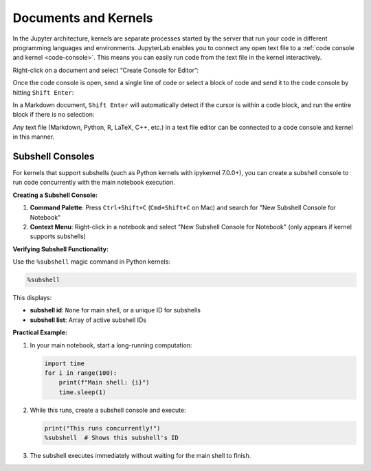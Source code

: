 .. Copyright (c) Jupyter Development Team.
.. Distributed under the terms of the Modified BSD License.

.. _kernel-backed-documents:

Documents and Kernels
=====================

In the Jupyter architecture, kernels are separate processes started by
the server that run your code in different programming languages and
environments. JupyterLab enables you to connect any open text file to a
:ref:`code console and kernel <code-console>`. This means you can easily run code from the
text file in the kernel interactively.

.. _create-console:

Right-click on a document and select “Create Console for Editor”:

.. raw:: html

  <div class="jp-youtube-video">
     <iframe src="https://www.youtube-nocookie.com/embed/JS2mhCD3rwE?rel=0&amp;showinfo=0" frameborder="0" allow="autoplay; encrypted-media" allowfullscreen></iframe>
  </div>

.. _send-code:

Once the code console is open, send a single line of code or select a
block of code and send it to the code console by hitting
``Shift Enter``:

.. raw:: html

  <div class="jp-youtube-video">
     <iframe src="https://www.youtube-nocookie.com/embed/ODevllc9PXw?rel=0&amp;showinfo=0" frameborder="0" allow="autoplay; encrypted-media" allowfullscreen></iframe>
  </div>

.. _run-markdown:

In a Markdown document, ``Shift Enter`` will automatically detect if the
cursor is within a code block, and run the entire block if there is no
selection:

.. raw:: html

  <div class="jp-youtube-video">
     <iframe src="https://www.youtube-nocookie.com/embed/Kz3e7SgqTnI?rel=0&amp;showinfo=0" frameborder="0" allow="autoplay; encrypted-media" allowfullscreen></iframe>
  </div>

*Any* text file (Markdown, Python, R, LaTeX, C++, etc.) in a text file
editor can be connected to a code console and kernel in this manner.

.. _subshell-console:

Subshell Consoles
-----------------

For kernels that support subshells (such as Python kernels with ipykernel 7.0.0+), you can create a subshell console to run code concurrently with the main notebook execution.

**Creating a Subshell Console:**

1. **Command Palette**: Press ``Ctrl+Shift+C`` (``Cmd+Shift+C`` on Mac) and search for "New Subshell Console for Notebook"
2. **Context Menu**: Right-click in a notebook and select "New Subshell Console for Notebook" (only appears if kernel supports subshells)

**Verifying Subshell Functionality:**

Use the ``%subshell`` magic command in Python kernels:

.. code:: python

  %subshell

This displays:

- **subshell id**: ``None`` for main shell, or a unique ID for subshells
- **subshell list**: Array of active subshell IDs

**Practical Example:**

1. In your main notebook, start a long-running computation:

   .. code:: python

     import time
     for i in range(100):
         print(f"Main shell: {i}")
         time.sleep(1)

2. While this runs, create a subshell console and execute:

   .. code:: python

     print("This runs concurrently!")
     %subshell  # Shows this subshell's ID

3. The subshell executes immediately without waiting for the main shell to finish.
